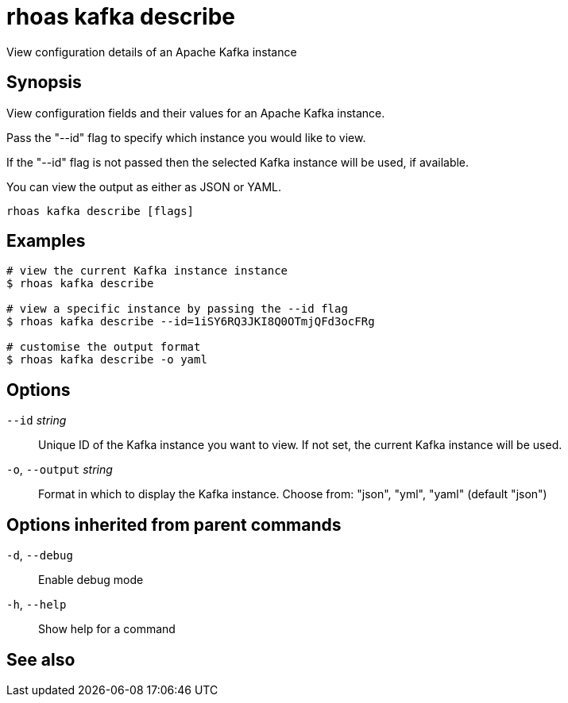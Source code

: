 ifdef::env-github,env-browser[:context: cmd]
[id='ref-rhoas-kafka-describe_{context}']
= rhoas kafka describe

[role="_abstract"]
View configuration details of an Apache Kafka instance

[discrete]
== Synopsis

View configuration fields and their values for an Apache Kafka instance.

Pass the "--id" flag to specify which instance you would like to view.

If the "--id" flag is not passed then the selected Kafka instance will be used, if available.

You can view the output as either as JSON or YAML.


....
rhoas kafka describe [flags]
....

[discrete]
== Examples

....
# view the current Kafka instance instance
$ rhoas kafka describe

# view a specific instance by passing the --id flag
$ rhoas kafka describe --id=1iSY6RQ3JKI8Q0OTmjQFd3ocFRg

# customise the output format
$ rhoas kafka describe -o yaml

....

[discrete]
== Options

      `--id` _string_::         Unique ID of the Kafka instance you want to view. If not set, the current Kafka instance will be used.
  `-o`, `--output` _string_::   Format in which to display the Kafka instance. Choose from: "json", "yml", "yaml" (default "json")

[discrete]
== Options inherited from parent commands

  `-d`, `--debug`::   Enable debug mode
  `-h`, `--help`::    Show help for a command

[discrete]
== See also


ifdef::env-github,env-browser[]
* link:rhoas_kafka.adoc#rhoas-kafka[rhoas kafka]	 - Create, view, use, and manage your Apache Kafka instances
endif::[]
ifdef::pantheonenv[]
* link:{path}#ref-rhoas-kafka_{context}[rhoas kafka]	 - Create, view, use, and manage your Apache Kafka instances
endif::[]

